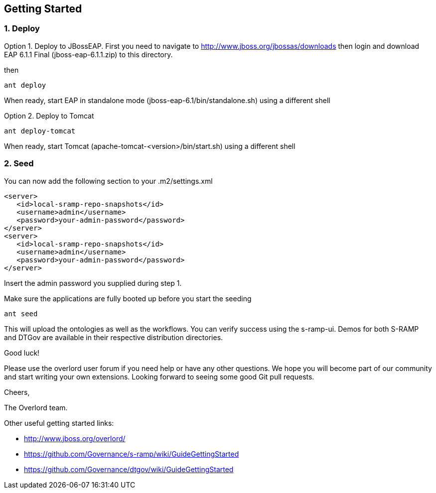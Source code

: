 Getting Started
---------------

1. Deploy
~~~~~~~~~

Option 1. Deploy to JBossEAP. First you need to navigate to 
http://www.jboss.org/jbossas/downloads then login and download 
EAP 6.1.1 Final (jboss-eap-6.1.1.zip) to this directory.

then
....
ant deploy
....
When ready, start EAP in standalone mode (jboss-eap-6.1/bin/standalone.sh) using a different shell

Option 2. Deploy to Tomcat

....
ant deploy-tomcat
....

When ready, start Tomcat (apache-tomcat-<version>/bin/start.sh) using a different shell

2. Seed
~~~~~~~
You can now add the following section to your .m2/settings.xml
....
<server>
   <id>local-sramp-repo-snapshots</id>
   <username>admin</username>
   <password>your-admin-password</password>
</server>
<server>
   <id>local-sramp-repo-snapshots</id>
   <username>admin</username>
   <password>your-admin-password</password>
</server>
....
Insert the admin password you supplied during step 1.

Make sure the applications are fully booted up before you start the seeding
....
ant seed
....
This will upload the ontologies as well as the workflows. You can verify
success using the s-ramp-ui. Demos for both S-RAMP and DTGov are available in 
their respective distribution directories.

Good luck!

Please use the overlord user forum if you need help or have any other questions.
We hope you will become part of our community and start writing your own
extensions. Looking forward to seeing some good Git pull requests.

Cheers,

The Overlord team.

.Other useful getting started links:
* http://www.jboss.org/overlord/
* https://github.com/Governance/s-ramp/wiki/GuideGettingStarted
* https://github.com/Governance/dtgov/wiki/GuideGettingStarted

